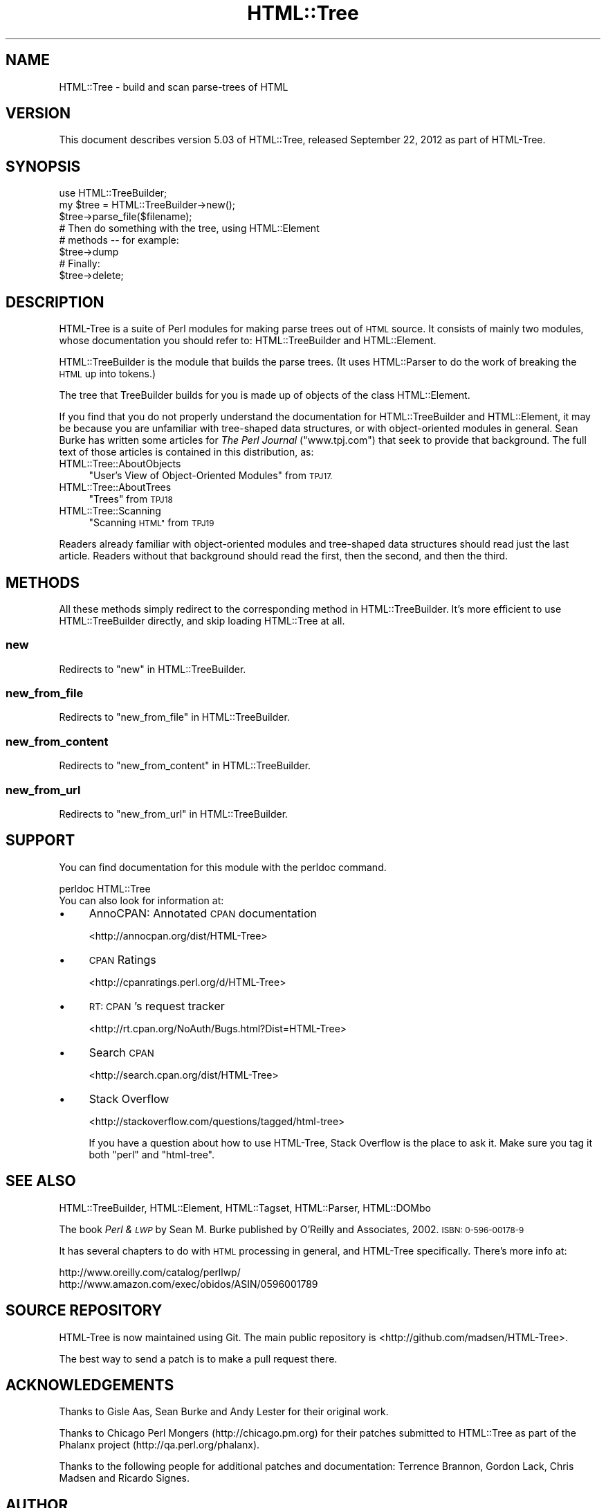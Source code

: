 .\" Automatically generated by Pod::Man 2.27 (Pod::Simple 3.28)
.\"
.\" Standard preamble:
.\" ========================================================================
.de Sp \" Vertical space (when we can't use .PP)
.if t .sp .5v
.if n .sp
..
.de Vb \" Begin verbatim text
.ft CW
.nf
.ne \\$1
..
.de Ve \" End verbatim text
.ft R
.fi
..
.\" Set up some character translations and predefined strings.  \*(-- will
.\" give an unbreakable dash, \*(PI will give pi, \*(L" will give a left
.\" double quote, and \*(R" will give a right double quote.  \*(C+ will
.\" give a nicer C++.  Capital omega is used to do unbreakable dashes and
.\" therefore won't be available.  \*(C` and \*(C' expand to `' in nroff,
.\" nothing in troff, for use with C<>.
.tr \(*W-
.ds C+ C\v'-.1v'\h'-1p'\s-2+\h'-1p'+\s0\v'.1v'\h'-1p'
.ie n \{\
.    ds -- \(*W-
.    ds PI pi
.    if (\n(.H=4u)&(1m=24u) .ds -- \(*W\h'-12u'\(*W\h'-12u'-\" diablo 10 pitch
.    if (\n(.H=4u)&(1m=20u) .ds -- \(*W\h'-12u'\(*W\h'-8u'-\"  diablo 12 pitch
.    ds L" ""
.    ds R" ""
.    ds C` ""
.    ds C' ""
'br\}
.el\{\
.    ds -- \|\(em\|
.    ds PI \(*p
.    ds L" ``
.    ds R" ''
.    ds C`
.    ds C'
'br\}
.\"
.\" Escape single quotes in literal strings from groff's Unicode transform.
.ie \n(.g .ds Aq \(aq
.el       .ds Aq '
.\"
.\" If the F register is turned on, we'll generate index entries on stderr for
.\" titles (.TH), headers (.SH), subsections (.SS), items (.Ip), and index
.\" entries marked with X<> in POD.  Of course, you'll have to process the
.\" output yourself in some meaningful fashion.
.\"
.\" Avoid warning from groff about undefined register 'F'.
.de IX
..
.nr rF 0
.if \n(.g .if rF .nr rF 1
.if (\n(rF:(\n(.g==0)) \{
.    if \nF \{
.        de IX
.        tm Index:\\$1\t\\n%\t"\\$2"
..
.        if !\nF==2 \{
.            nr % 0
.            nr F 2
.        \}
.    \}
.\}
.rr rF
.\"
.\" Accent mark definitions (@(#)ms.acc 1.5 88/02/08 SMI; from UCB 4.2).
.\" Fear.  Run.  Save yourself.  No user-serviceable parts.
.    \" fudge factors for nroff and troff
.if n \{\
.    ds #H 0
.    ds #V .8m
.    ds #F .3m
.    ds #[ \f1
.    ds #] \fP
.\}
.if t \{\
.    ds #H ((1u-(\\\\n(.fu%2u))*.13m)
.    ds #V .6m
.    ds #F 0
.    ds #[ \&
.    ds #] \&
.\}
.    \" simple accents for nroff and troff
.if n \{\
.    ds ' \&
.    ds ` \&
.    ds ^ \&
.    ds , \&
.    ds ~ ~
.    ds /
.\}
.if t \{\
.    ds ' \\k:\h'-(\\n(.wu*8/10-\*(#H)'\'\h"|\\n:u"
.    ds ` \\k:\h'-(\\n(.wu*8/10-\*(#H)'\`\h'|\\n:u'
.    ds ^ \\k:\h'-(\\n(.wu*10/11-\*(#H)'^\h'|\\n:u'
.    ds , \\k:\h'-(\\n(.wu*8/10)',\h'|\\n:u'
.    ds ~ \\k:\h'-(\\n(.wu-\*(#H-.1m)'~\h'|\\n:u'
.    ds / \\k:\h'-(\\n(.wu*8/10-\*(#H)'\z\(sl\h'|\\n:u'
.\}
.    \" troff and (daisy-wheel) nroff accents
.ds : \\k:\h'-(\\n(.wu*8/10-\*(#H+.1m+\*(#F)'\v'-\*(#V'\z.\h'.2m+\*(#F'.\h'|\\n:u'\v'\*(#V'
.ds 8 \h'\*(#H'\(*b\h'-\*(#H'
.ds o \\k:\h'-(\\n(.wu+\w'\(de'u-\*(#H)/2u'\v'-.3n'\*(#[\z\(de\v'.3n'\h'|\\n:u'\*(#]
.ds d- \h'\*(#H'\(pd\h'-\w'~'u'\v'-.25m'\f2\(hy\fP\v'.25m'\h'-\*(#H'
.ds D- D\\k:\h'-\w'D'u'\v'-.11m'\z\(hy\v'.11m'\h'|\\n:u'
.ds th \*(#[\v'.3m'\s+1I\s-1\v'-.3m'\h'-(\w'I'u*2/3)'\s-1o\s+1\*(#]
.ds Th \*(#[\s+2I\s-2\h'-\w'I'u*3/5'\v'-.3m'o\v'.3m'\*(#]
.ds ae a\h'-(\w'a'u*4/10)'e
.ds Ae A\h'-(\w'A'u*4/10)'E
.    \" corrections for vroff
.if v .ds ~ \\k:\h'-(\\n(.wu*9/10-\*(#H)'\s-2\u~\d\s+2\h'|\\n:u'
.if v .ds ^ \\k:\h'-(\\n(.wu*10/11-\*(#H)'\v'-.4m'^\v'.4m'\h'|\\n:u'
.    \" for low resolution devices (crt and lpr)
.if \n(.H>23 .if \n(.V>19 \
\{\
.    ds : e
.    ds 8 ss
.    ds o a
.    ds d- d\h'-1'\(ga
.    ds D- D\h'-1'\(hy
.    ds th \o'bp'
.    ds Th \o'LP'
.    ds ae ae
.    ds Ae AE
.\}
.rm #[ #] #H #V #F C
.\" ========================================================================
.\"
.IX Title "HTML::Tree 3"
.TH HTML::Tree 3 "2018-08-17" "perl v5.18.2" "User Contributed Perl Documentation"
.\" For nroff, turn off justification.  Always turn off hyphenation; it makes
.\" way too many mistakes in technical documents.
.if n .ad l
.nh
.SH "NAME"
HTML::Tree \- build and scan parse\-trees of HTML
.SH "VERSION"
.IX Header "VERSION"
This document describes version 5.03 of
HTML::Tree, released September 22, 2012
as part of HTML-Tree.
.SH "SYNOPSIS"
.IX Header "SYNOPSIS"
.Vb 3
\&    use HTML::TreeBuilder;
\&    my $tree = HTML::TreeBuilder\->new();
\&    $tree\->parse_file($filename);
\&
\&        # Then do something with the tree, using HTML::Element
\&        # methods \-\- for example:
\&
\&    $tree\->dump
\&
\&        # Finally:
\&
\&    $tree\->delete;
.Ve
.SH "DESCRIPTION"
.IX Header "DESCRIPTION"
HTML-Tree is a suite of Perl modules for making parse trees out of
\&\s-1HTML\s0 source.  It consists of mainly two modules, whose documentation
you should refer to: HTML::TreeBuilder
and HTML::Element.
.PP
HTML::TreeBuilder is the module that builds the parse trees.  (It uses
HTML::Parser to do the work of breaking the \s-1HTML\s0 up into tokens.)
.PP
The tree that TreeBuilder builds for you is made up of objects of the
class HTML::Element.
.PP
If you find that you do not properly understand the documentation
for HTML::TreeBuilder and HTML::Element, it may be because you are
unfamiliar with tree-shaped data structures, or with object-oriented
modules in general. Sean Burke has written some articles for
\&\fIThe Perl Journal\fR (\f(CW\*(C`www.tpj.com\*(C'\fR) that seek to provide that background.
The full text of those articles is contained in this distribution, as:
.IP "HTML::Tree::AboutObjects" 4
.IX Item "HTML::Tree::AboutObjects"
\&\*(L"User's View of Object-Oriented Modules\*(R" from \s-1TPJ17.\s0
.IP "HTML::Tree::AboutTrees" 4
.IX Item "HTML::Tree::AboutTrees"
\&\*(L"Trees\*(R" from \s-1TPJ18\s0
.IP "HTML::Tree::Scanning" 4
.IX Item "HTML::Tree::Scanning"
\&\*(L"Scanning \s-1HTML\*(R"\s0 from \s-1TPJ19\s0
.PP
Readers already familiar with object-oriented modules and tree-shaped
data structures should read just the last article.  Readers without
that background should read the first, then the second, and then the
third.
.SH "METHODS"
.IX Header "METHODS"
All these methods simply redirect to the corresponding method in
HTML::TreeBuilder.  It's more efficient to use HTML::TreeBuilder
directly, and skip loading HTML::Tree at all.
.SS "new"
.IX Subsection "new"
Redirects to \*(L"new\*(R" in HTML::TreeBuilder.
.SS "new_from_file"
.IX Subsection "new_from_file"
Redirects to \*(L"new_from_file\*(R" in HTML::TreeBuilder.
.SS "new_from_content"
.IX Subsection "new_from_content"
Redirects to \*(L"new_from_content\*(R" in HTML::TreeBuilder.
.SS "new_from_url"
.IX Subsection "new_from_url"
Redirects to \*(L"new_from_url\*(R" in HTML::TreeBuilder.
.SH "SUPPORT"
.IX Header "SUPPORT"
You can find documentation for this module with the perldoc command.
.PP
.Vb 1
\&    perldoc HTML::Tree
\&
\&    You can also look for information at:
.Ve
.IP "\(bu" 4
AnnoCPAN: Annotated \s-1CPAN\s0 documentation
.Sp
<http://annocpan.org/dist/HTML\-Tree>
.IP "\(bu" 4
\&\s-1CPAN\s0 Ratings
.Sp
<http://cpanratings.perl.org/d/HTML\-Tree>
.IP "\(bu" 4
\&\s-1RT: CPAN\s0's request tracker
.Sp
<http://rt.cpan.org/NoAuth/Bugs.html?Dist=HTML\-Tree>
.IP "\(bu" 4
Search \s-1CPAN\s0
.Sp
<http://search.cpan.org/dist/HTML\-Tree>
.IP "\(bu" 4
Stack Overflow
.Sp
<http://stackoverflow.com/questions/tagged/html\-tree>
.Sp
If you have a question about how to use HTML-Tree, Stack Overflow is
the place to ask it.  Make sure you tag it both \f(CW\*(C`perl\*(C'\fR and \f(CW\*(C`html\-tree\*(C'\fR.
.SH "SEE ALSO"
.IX Header "SEE ALSO"
HTML::TreeBuilder, HTML::Element, HTML::Tagset,
HTML::Parser, HTML::DOMbo
.PP
The book \fIPerl & \s-1LWP\s0\fR by Sean M. Burke published by
O'Reilly and Associates, 2002.  \s-1ISBN: 0\-596\-00178\-9\s0
.PP
It has several chapters to do with \s-1HTML\s0 processing in general,
and HTML-Tree specifically.  There's more info at:
.PP
.Vb 1
\&    http://www.oreilly.com/catalog/perllwp/
\&
\&    http://www.amazon.com/exec/obidos/ASIN/0596001789
.Ve
.SH "SOURCE REPOSITORY"
.IX Header "SOURCE REPOSITORY"
HTML-Tree is now maintained using Git.  The main public repository is
<http://github.com/madsen/HTML\-Tree>.
.PP
The best way to send a patch is to make a pull request there.
.SH "ACKNOWLEDGEMENTS"
.IX Header "ACKNOWLEDGEMENTS"
Thanks to Gisle Aas, Sean Burke and Andy Lester for their original work.
.PP
Thanks to Chicago Perl Mongers (http://chicago.pm.org) for their
patches submitted to HTML::Tree as part of the Phalanx project
(http://qa.perl.org/phalanx).
.PP
Thanks to the following people for additional patches and documentation:
Terrence Brannon, Gordon Lack, Chris Madsen and Ricardo Signes.
.SH "AUTHOR"
.IX Header "AUTHOR"
Current maintainers:
.IP "\(bu" 4
Christopher J. Madsen \f(CW\*(C`<perl\ AT\ cjmweb.net>\*(C'\fR
.IP "\(bu" 4
Jeff Fearn \f(CW\*(C`<jfearn\ AT\ cpan.org>\*(C'\fR
.PP
Original HTML-Tree author:
.IP "\(bu" 4
Gisle Aas
.PP
Former maintainers:
.IP "\(bu" 4
Sean M. Burke
.IP "\(bu" 4
Andy Lester
.IP "\(bu" 4
Pete Krawczyk \f(CW\*(C`<petek\ AT\ cpan.org>\*(C'\fR
.PP
You can follow or contribute to HTML-Tree's development at
<http://github.com/madsen/HTML\-Tree>.
.SH "COPYRIGHT AND LICENSE"
.IX Header "COPYRIGHT AND LICENSE"
Copyright 1995\-1998 Gisle Aas, 1999\-2004 Sean M. Burke,
2005 Andy Lester, 2006 Pete Krawczyk, 2010 Jeff Fearn,
2012 Christopher J. Madsen.
(Except the articles contained in HTML::Tree::AboutObjects,
HTML::Tree::AboutTrees, and HTML::Tree::Scanning, which are all
copyright 2000 The Perl Journal.)
.PP
Except for those three \s-1TPJ\s0 articles, the whole HTML-Tree distribution,
of which this file is a part, is free software; you can redistribute
it and/or modify it under the same terms as Perl itself.
.PP
Those three \s-1TPJ\s0 articles may be distributed under the same terms as
Perl itself.
.PP
The programs in this library are distributed in the hope that they
will be useful, but without any warranty; without even the implied
warranty of merchantability or fitness for a particular purpose.

